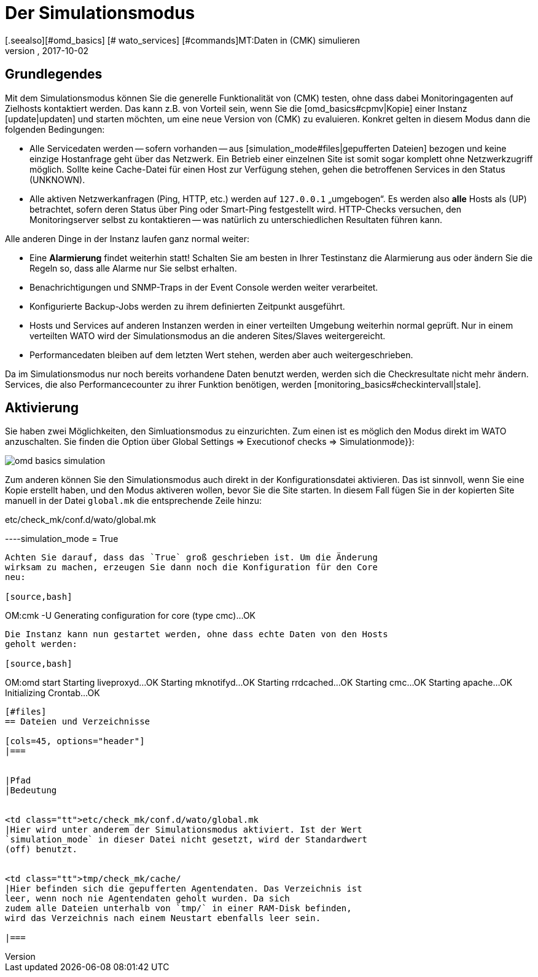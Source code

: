 = Der Simulationsmodus
:revdate: 2017-10-02
[.seealso][#omd_basics] [# wato_services] [#commands]MT:Daten in (CMK) simulieren
MD:Um Checkmk ohne Netzwerkzugriff zu testen, können Sie mit Daten aus dem Cache den Betrieb simulieren. Wie das funktioniert, wird hier beschrieben.

== Grundlegendes

Mit dem Simulationsmodus können Sie die generelle Funktionalität von (CMK)
testen, ohne dass dabei Monitoringagenten auf Zielhosts kontaktiert werden. Das
kann z.B. von Vorteil sein, wenn Sie die [omd_basics#cpmv|Kopie] einer Instanz
[update|updaten] und starten möchten, um eine neue Version von (CMK) zu
evaluieren. Konkret gelten in diesem Modus dann die folgenden Bedingungen:

* Alle Servicedaten werden -- sofern vorhanden -- aus [simulation_mode#files|gepufferten Dateien] bezogen und keine einzige Hostanfrage geht über das Netzwerk. Ein Betrieb einer einzelnen Site ist somit sogar komplett ohne Netzwerkzugriff möglich. Sollte keine Cache-Datei für einen Host zur Verfügung stehen, gehen die betroffenen Services in den Status (UNKNOWN).
* Alle aktiven Netzwerkanfragen (Ping, HTTP, etc.) werden auf `127.0.0.1` „umgebogen“. Es werden also *alle* Hosts als (UP) betrachtet, sofern deren Status über Ping oder Smart-Ping festgestellt wird. HTTP-Checks versuchen, den Monitoringserver selbst zu kontaktieren -- was natürlich zu unterschiedlichen Resultaten führen kann.

Alle anderen Dinge in der Instanz laufen ganz normal weiter:

* Eine *Alarmierung* findet weiterhin statt! Schalten Sie am besten in Ihrer Testinstanz die Alarmierung aus oder ändern Sie die Regeln so, dass alle Alarme nur Sie selbst erhalten.
* Benachrichtigungen und SNMP-Traps in der Event Console werden weiter verarbeitet.
* Konfigurierte Backup-Jobs werden zu ihrem definierten Zeitpunkt ausgeführt.
* Hosts und Services auf anderen Instanzen werden in einer verteilten Umgebung weiterhin normal geprüft. Nur in einem verteilten WATO wird der Simulationsmodus an die anderen Sites/Slaves weitergereicht.
* Performancedaten bleiben auf dem letzten Wert stehen, werden aber auch weitergeschrieben.


Da im Simulationsmodus nur noch bereits vorhandene Daten benutzt werden, werden sich die Checkresultate nicht mehr
ändern. Services, die also Performancecounter zu ihrer Funktion benötigen,
werden [monitoring_basics#checkintervall|stale].


== Aktivierung

Sie haben zwei Möglichkeiten, den Simluationsmodus zu einzurichten. Zum einen
ist es möglich den Modus direkt im WATO anzuschalten. Sie finden die
Option über [.guihints]#Global Settings => Executionof checks => Simulationmode}}:# 

image::bilder/omd_basics_simulation.png[]

Zum anderen können Sie den Simulationsmodus auch direkt in der
Konfigurationsdatei aktivieren. Das ist sinnvoll, wenn Sie eine Kopie erstellt
haben, und den Modus aktiveren wollen, bevor Sie die Site starten. In diesem
Fall fügen Sie in der kopierten Site manuell in der Datei `global.mk`
die entsprechende Zeile hinzu:

.etc/check_mk/conf.d/wato/global.mk

----simulation_mode = True
----

Achten Sie darauf, dass das `True` groß geschrieben ist. Um die Änderung
wirksam zu machen, erzeugen Sie dann noch die Konfiguration für den Core
neu:

[source,bash]
----
OM:cmk -U
Generating configuration for core (type cmc)...OK
----

Die Instanz kann nun gestartet werden, ohne dass echte Daten von den Hosts
geholt werden:

[source,bash]
----
OM:omd start
Starting liveproxyd...OK
Starting mknotifyd...OK
Starting rrdcached...OK
Starting cmc...OK
Starting apache...OK
Initializing Crontab...OK
----


[#files]
== Dateien und Verzeichnisse

[cols=45, options="header"]
|===


|Pfad
|Bedeutung


<td class="tt">etc/check_mk/conf.d/wato/global.mk
|Hier wird unter anderem der Simulationsmodus aktiviert. Ist der Wert
`simulation_mode` in dieser Datei nicht gesetzt, wird der Standardwert
(off) benutzt.


<td class="tt">tmp/check_mk/cache/
|Hier befinden sich die gepufferten Agentendaten. Das Verzeichnis ist
leer, wenn noch nie Agentendaten geholt wurden. Da sich
zudem alle Dateien unterhalb von `tmp/` in einer RAM-Disk befinden,
wird das Verzeichnis nach einem Neustart ebenfalls leer sein.

|===

